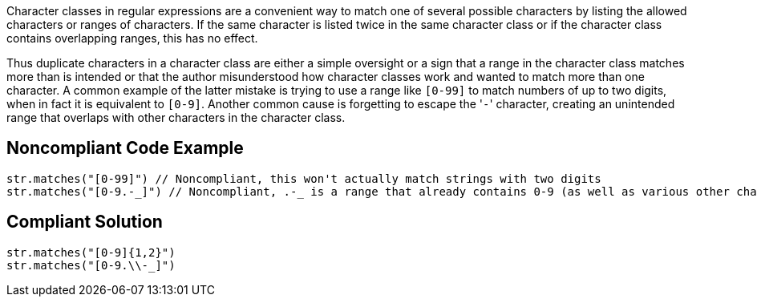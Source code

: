 Character classes in regular expressions are a convenient way to match one of several possible characters by listing the allowed characters or ranges of characters. If the same character is listed twice in the same character class or if the character class contains overlapping ranges, this has no effect.


Thus duplicate characters in a character class are either a simple oversight or a sign that a range in the character class matches more than is intended or that the author misunderstood how character classes work and wanted to match more than one character. A common example of the latter mistake is trying to use a range like ``++[0-99]++`` to match numbers of up to two digits, when in fact it is equivalent to ``++[0-9]++``. Another common cause is forgetting to escape the \'``++-++``' character, creating an unintended range that overlaps with other characters in the character class.

== Noncompliant Code Example

----
str.matches("[0-99]") // Noncompliant, this won't actually match strings with two digits
str.matches("[0-9.-_]") // Noncompliant, .-_ is a range that already contains 0-9 (as well as various other characters such as capital letters)
----

== Compliant Solution

----
str.matches("[0-9]{1,2}")
str.matches("[0-9.\\-_]")
----
